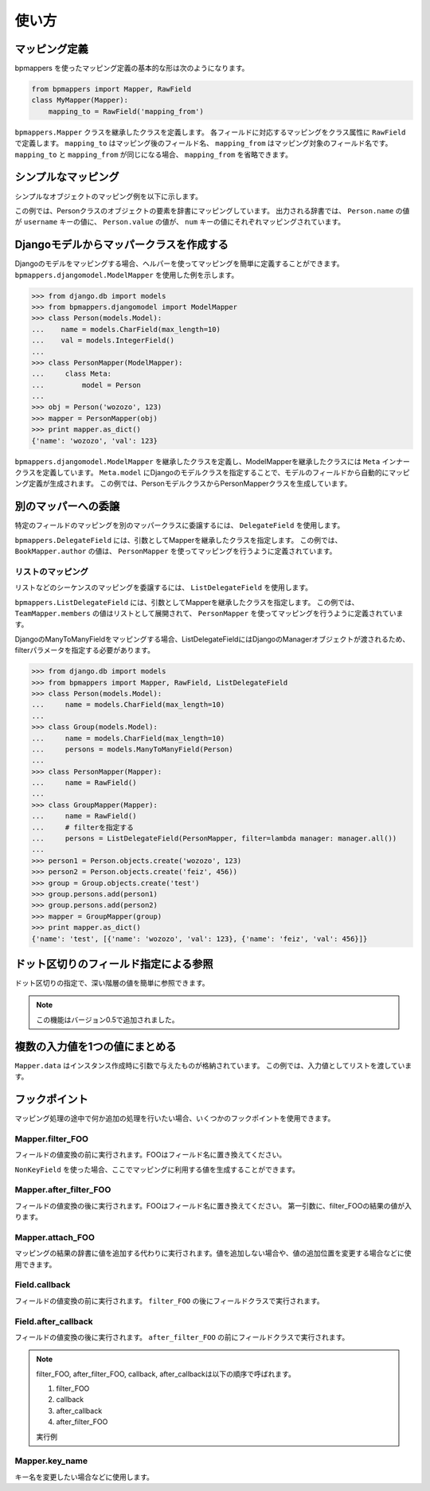 .. _usage:

======
使い方
======

マッピング定義
==============

bpmappers を使ったマッピング定義の基本的な形は次のようになります。

.. code-block:: python

   from bpmappers import Mapper, RawField
   class MyMapper(Mapper):
       mapping_to = RawField('mapping_from')

``bpmappers.Mapper`` クラスを継承したクラスを定義します。
各フィールドに対応するマッピングをクラス属性に ``RawField`` で定義します。
``mapping_to`` はマッピング後のフィールド名、 ``mapping_from`` はマッピング対象のフィールド名です。
``mapping_to`` と ``mapping_from`` が同じになる場合、 ``mapping_from`` を省略できます。

シンプルなマッピング
====================

シンプルなオブジェクトのマッピング例を以下に示します。

.. doctest::

   >>> from bpmappers import Mapper, RawField
   >>> class Person(object):
   ...     def __init__(self, name, value):
   ...         self.name = name
   ...         self.value = value
   ...
   >>> class PersonMapper(Mapper):
   ...     username = RawField('name')
   ...     num = RawField('value')
   ...
   >>> obj = Person('wozozo', 123)
   >>> mapper = PersonMapper(obj)
   >>> print mapper.as_dict()
   {'username': 'wozozo', 'num': 123}

この例では、Personクラスのオブジェクトの要素を辞書にマッピングしています。
出力される辞書では、 ``Person.name`` の値が ``username`` キーの値に、 ``Person.value`` の値が、 ``num`` キーの値にそれぞれマッピングされています。

Djangoモデルからマッパークラスを作成する
========================================

Djangoのモデルをマッピングする場合、ヘルパーを使ってマッピングを簡単に定義することができます。
``bpmappers.djangomodel.ModelMapper`` を使用した例を示します。

.. code-block:: pycon

   >>> from django.db import models
   >>> from bpmappers.djangomodel import ModelMapper
   >>> class Person(models.Model):
   ...    name = models.CharField(max_length=10)
   ...    val = models.IntegerField()
   ...
   >>> class PersonMapper(ModelMapper):
   ...     class Meta:
   ...         model = Person
   ...
   >>> obj = Person('wozozo', 123)
   >>> mapper = PersonMapper(obj)
   >>> print mapper.as_dict()
   {'name': 'wozozo', 'val': 123}

``bpmappers.djangomodel.ModelMapper`` を継承したクラスを定義し、ModelMapperを継承したクラスには ``Meta`` インナークラスを定義しています。
``Meta.model`` にDjangoのモデルクラスを指定することで、モデルのフィールドから自動的にマッピング定義が生成されます。
この例では、PersonモデルクラスからPersonMapperクラスを生成しています。

別のマッパーへの委譲
====================

特定のフィールドのマッピングを別のマッパークラスに委譲するには、 ``DelegateField`` を使用します。

.. doctest::

   >>> from bpmappers import  Mapper, RawField, DelegateField
   >>> class Person(object):
   ...     def __init__(self, name):
   ...         self.name = name
   ...
   >>> class Book(object):
   ...     def __init__(self, name, author):
   ...         self.name = name
   ...         self.author = author
   ...
   >>> class PersonMapper(Mapper):
   ...     name = RawField()
   ...
   >>> class BookMapper(Mapper):
   ...     name = RawField()
   ...     author = DelegateField(PersonMapper)
   ...
   >>> p = Person('wozozo')
   >>> b = Book('python book', p)
   >>> mapper = BookMapper(b)
   >>> print mapper.as_dict()
   {'name': 'python book', 'author': {'name': 'wozozo'}}

``bpmappers.DelegateField`` には、引数としてMapperを継承したクラスを指定します。
この例では、 ``BookMapper.author`` の値は、 ``PersonMapper`` を使ってマッピングを行うように定義されています。

リストのマッピング
------------------

リストなどのシーケンスのマッピングを委譲するには、 ``ListDelegateField`` を使用します。

.. doctest::

   >>> from bpmappers import  Mapper, RawField, ListDelegateField
   >>> class Person(object):
   ...     def __init__(self, name):
   ...         self.name = name
   ...
   >>> class Team(object):
   ...     def __init__(self, name, members):
   ...         self.name = name
   ...         self.members = members
   ...
   >>> class TeamMapper(Mapper):
   ...     name = RawField()
   ...     members = ListDelegateField(PersonMapper)
   ...
   >>> p1 = Person('wozozo')
   >>> p2 = Person('moriyoshi')
   >>> t = Team('php', [p1, p2])
   >>> mapper = TeamMapper(t)
   >>> print mapper.as_dict()
   {'name': 'php', 'members': [{'name': 'wozozo'}, {'name': 'moriyoshi'}]}

``bpmappers.ListDelegateField`` には、引数としてMapperを継承したクラスを指定します。
この例では、 ``TeamMapper.members`` の値はリストとして展開されて、 ``PersonMapper`` を使ってマッピングを行うように定義されています。

DjangoのManyToManyFieldをマッピングする場合、ListDelegateFieldにはDjangoのManagerオブジェクトが渡されるため、filterパラメータを指定する必要があります。

.. code-block:: pycon

   >>> from django.db import models
   >>> from bpmappers import Mapper, RawField, ListDelegateField
   >>> class Person(models.Model):
   ...     name = models.CharField(max_length=10)
   ...
   >>> class Group(models.Model):
   ...     name = models.CharField(max_length=10)
   ...     persons = models.ManyToManyField(Person)
   ...
   >>> class PersonMapper(Mapper):
   ...     name = RawField()
   ...
   >>> class GroupMapper(Mapper):
   ...     name = RawField()
   ...     # filterを指定する
   ...     persons = ListDelegateField(PersonMapper, filter=lambda manager: manager.all())
   ...
   >>> person1 = Person.objects.create('wozozo', 123)
   >>> person2 = Person.objects.create('feiz', 456))
   >>> group = Group.objects.create('test')
   >>> group.persons.add(person1)
   >>> group.persons.add(person2)
   >>> mapper = GroupMapper(group)
   >>> print mapper.as_dict()
   {'name': 'test', [{'name': 'wozozo', 'val': 123}, {'name': 'feiz', 'val': 456}]}

ドット区切りのフィールド指定による参照
======================================

ドット区切りの指定で、深い階層の値を簡単に参照できます。

.. doctest::

   >>> from bpmappers import Mapper, RawField
   >>> class HogeMapper(Mapper):
   ...     hoge = RawField('hoge.piyo.fuga')
   ...
   >>> HogeMapper({'hoge': {'piyo': {'fuga': 123}}}).as_dict()
   {'hoge': 123}

.. note:: この機能はバージョン0.5で追加されました。

複数の入力値を1つの値にまとめる
===============================

``Mapper.data`` はインスタンス作成時に引数で与えたものが格納されています。
この例では、入力値としてリストを渡しています。

.. doctest::

   >>> from bpmappers import Mapper, NonKeyField
   >>> class Person(object):
   ...     def __init__(self, name):
   ...         self.name = name
   ...
   >>> class MultiDataSourceMapper(Mapper):
   ...     pair = NonKeyField()
   ...     def filter_pair(self):
   ...         return '%s-%s' % (self.data[0].name, self.data[1].name)
   ...
   >>> MultiDataSourceMapper([Person('foo'), Person('bar')]).as_dict()
   {'pair': 'foo-bar'}


フックポイント
==============

マッピング処理の途中で何か追加の処理を行いたい場合、いくつかのフックポイントを使用できます。

Mapper.filter_FOO
-----------------

フィールドの値変換の前に実行されます。FOOはフィールド名に置き換えてください。

``NonKeyField`` を使った場合、ここでマッピングに利用する値を生成することができます。

.. doctest::

   >>> from bpmappers import Mapper, NonKeyField
   >>> class MyMapper(Mapper):
   ...     value = NonKeyField()
   ...     def filter_value(self):
   ...         return 10
   ...
   >>> mapper = MyMapper()
   >>> mapper.as_dict()
   {'value': 10}

Mapper.after_filter_FOO
-----------------------

フィールドの値変換の後に実行されます。FOOはフィールド名に置き換えてください。
第一引数に、filter_FOOの結果の値が入ります。

.. doctest::

   >>> from bpmappers import Mapper, NonKeyField
   >>> class MyMapper(Mapper):
   ...     value = NonKeyField()
   ...     def filter_value(self):
   ...         return "oyoyo"
   ...     
   ...     def after_filter_value(self, val):
   ...         return val.capitalize()
   ... 
   >>> mapper = MyMapper()
   >>> print mapper.as_dict()
   {'value': 'Oyoyo'}


Mapper.attach_FOO
-----------------

マッピングの結果の辞書に値を追加する代わりに実行されます。値を追加しない場合や、値の追加位置を変更する場合などに使用できます。

.. doctest::

   >>> from bpmappers import Mapper, NonKeyField, RawField
   >>> class Point(object):
   ...     def __init__(self, x, y):
   ...         self.x = x
   ...         self.y = y
   ... 
   >>> class PointMapper(Mapper):
   ...     x = RawField("x")
   ...     y = RawField("y")
   ...
   ...     def attach_x(self, parsed, v):
   ...         parsed[v] = (v, v*v, v*v*v, v*v*v*v)
   ...
   ...     def attach_y(self, parsed, v):
   ...         parsed[v] = "y is %s" % v
   ... 
   >>> mapper = PointMapper(Point(10, 20))
   >>> print mapper.as_dict()
   {20: 'y is 20', 10: (10, 100, 1000, 10000)}

Field.callback
--------------

フィールドの値変換の前に実行されます。 ``filter_FOO`` の後にフィールドクラスで実行されます。

.. doctest::

   >>> from bpmappers import Mapper, RawField, DelegateField
   >>> class Person(object):
   ...     def __init__(self, name):
   ...        self.name = name
   ... 
   >>> class PersonInfoMapper(Mapper):
   ...     info = RawField("name", callback = lambda v : "name:%s" % v)
   ... 
   >>> 
   >>> class PersonInfoMapper2(Mapper):
   ...     info = RawField("name", callback = lambda v : "name:%s" % v)
   ...     
   ...     def filter_info(self, v):
   ...         return v+v
   ... 
   >>> mapper = PersonInfoMapper(Person("bucho"))
   >>> print mapper.as_dict()
   {'info': 'name:bucho'}
   >>> mapper = PersonInfoMapper2(Person("bucho"))
   >>> print mapper.as_dict()
   {'info': 'name:buchobucho'}

Field.after_callback
--------------------

フィールドの値変換の後に実行されます。 ``after_filter_FOO`` の前にフィールドクラスで実行されます。

.. doctest::

   >>> from bpmappers import Mapper, RawField, ListDelegateField
   >>> class Person(object):
   ...     def __init__(self, name):
   ...         self.name = name
   ... 
   >>> class Book(object):
   ...     def __init__(self, title, authors):
   ...         self.title = title
   ...         self.authors = authors
   ... 
   >>> class AuthorMapper(Mapper):
   ...     author = RawField("name")
   ... 
   >>> class BookMapper(Mapper):
   ...     title = RawField()
   ...     authors = ListDelegateField(AuthorMapper)
   ... 
   >>> book = Book("be clound", [Person("bucho"), Person("shacho")])
   >>> print BookMapper(book).as_dict()
   {'authors': [{'author': 'bucho'}, {'author': 'shacho'}], 'title': 'be clound'}
   >>> def get_vals(items):
   ...     """
   ...     辞書のリストから、値だけを取り出す関数
   ... 
   ...     >>> get_vals([{"pt":1}, {"pt":2}])
   ...     [1, 2]
   ...     """
   ...     result = []
   ...     for dic in items:
   ...         for k, v in dic.items():
   ...             result.append(v)
   ...     return result
   ... 
   >>> class BookMapperExt(Mapper):
   ...     title = RawField()
   ...     authors = ListDelegateField(AuthorMapper, after_callback=get_vals)
   ... 
   >>> book = Book("be clound", [Person("bucho"), Person("shacho")])
   >>> print BookMapperExt(book).as_dict()
   {'authors': ['bucho', 'shacho'], 'title': 'be clound'}


.. note::
   filter_FOO, after_filter_FOO, callback, after_callbackは以下の順序で呼ばれます。

   #. filter_FOO
   #. callback
   #. after_callback
   #. after_filter_FOO

   実行例

   .. doctest::

      >>> from bpmappers import Mapper, RawField, DelegateField
      >>> class Person(object):
      ...     def __init__(self, name):
      ...         self.name = name
      ... 
      >>> class PersonInfoMapper(Mapper):
      ...     info = RawField("name",
      ...                     callback= lambda v :  "( cb: %s )" % v, 
      ...                     after_callback = lambda v :  "[ after_cb: %s ]" % v)
      ...
      ...     def filter_info(self, v): 
      ...         return "< filter: %s >" % v
      ...
      ...     def after_filter_info(self, v): 
      ...         return "{ after_filter: %s }" % v
      ... 
      >>> mapper = PersonInfoMapper(Person("BP"))
      >>> print mapper.as_dict()
      {'info': '{ after_filter: [ after_cb: ( cb: < filter: BP > ) ] }'}       


Mapper.key_name
---------------

キー名を変更したい場合などに使用します。

.. doctest::

   >>> from bpmappers import Mapper, RawField
   >>> class NameSpaceMapper(Mapper):
   ...     name = RawField()
   ...     def key_name(self, name,  value, field):
   ...         return 'namespace:%s' % name
   ...
   >>> NameSpaceMapper(dict(name='bucho')).as_dict()
   {'namespace:name': 'bucho'}
